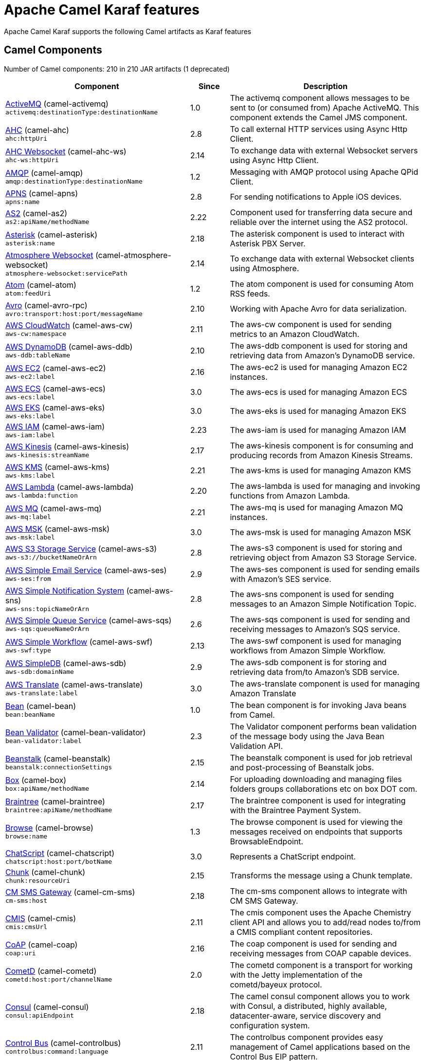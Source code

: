 = Apache Camel Karaf features

Apache Camel Karaf supports the following Camel artifacts as Karaf features

== Camel Components

// components: START
Number of Camel components: 210 in 210 JAR artifacts (1 deprecated)

[width="100%",cols="4,1,5",options="header"]
|===
| Component | Since | Description

| xref:components::activemq-component.adoc[ActiveMQ] (camel-activemq) +
`activemq:destinationType:destinationName` | 1.0 | The activemq component allows messages to be sent to (or consumed from) Apache ActiveMQ. This component extends the Camel JMS component.

| xref:components::ahc-component.adoc[AHC] (camel-ahc) +
`ahc:httpUri` | 2.8 | To call external HTTP services using Async Http Client.

| xref:components::ahc-ws-component.adoc[AHC Websocket] (camel-ahc-ws) +
`ahc-ws:httpUri` | 2.14 | To exchange data with external Websocket servers using Async Http Client.

| xref:components::amqp-component.adoc[AMQP] (camel-amqp) +
`amqp:destinationType:destinationName` | 1.2 | Messaging with AMQP protocol using Apache QPid Client.

| xref:components::apns-component.adoc[APNS] (camel-apns) +
`apns:name` | 2.8 | For sending notifications to Apple iOS devices.

| xref:components::as2-component.adoc[AS2] (camel-as2) +
`as2:apiName/methodName` | 2.22 | Component used for transferring data secure and reliable over the internet using the AS2 protocol.

| xref:components::asterisk-component.adoc[Asterisk] (camel-asterisk) +
`asterisk:name` | 2.18 | The asterisk component is used to interact with Asterisk PBX Server.

| xref:components::atmosphere-websocket-component.adoc[Atmosphere Websocket] (camel-atmosphere-websocket) +
`atmosphere-websocket:servicePath` | 2.14 | To exchange data with external Websocket clients using Atmosphere.

| xref:components::atom-component.adoc[Atom] (camel-atom) +
`atom:feedUri` | 1.2 | The atom component is used for consuming Atom RSS feeds.

| xref:components::avro-component.adoc[Avro] (camel-avro-rpc) +
`avro:transport:host:port/messageName` | 2.10 | Working with Apache Avro for data serialization.

| xref:components::aws-cw-component.adoc[AWS CloudWatch] (camel-aws-cw) +
`aws-cw:namespace` | 2.11 | The aws-cw component is used for sending metrics to an Amazon CloudWatch.

| xref:components::aws-ddb-component.adoc[AWS DynamoDB] (camel-aws-ddb) +
`aws-ddb:tableName` | 2.10 | The aws-ddb component is used for storing and retrieving data from Amazon's DynamoDB service.

| xref:components::aws-ec2-component.adoc[AWS EC2] (camel-aws-ec2) +
`aws-ec2:label` | 2.16 | The aws-ec2 is used for managing Amazon EC2 instances.

| xref:components::aws-ecs-component.adoc[AWS ECS] (camel-aws-ecs) +
`aws-ecs:label` | 3.0 | The aws-ecs is used for managing Amazon ECS

| xref:components::aws-eks-component.adoc[AWS EKS] (camel-aws-eks) +
`aws-eks:label` | 3.0 | The aws-eks is used for managing Amazon EKS

| xref:components::aws-iam-component.adoc[AWS IAM] (camel-aws-iam) +
`aws-iam:label` | 2.23 | The aws-iam is used for managing Amazon IAM

| xref:components::aws-kinesis-component.adoc[AWS Kinesis] (camel-aws-kinesis) +
`aws-kinesis:streamName` | 2.17 | The aws-kinesis component is for consuming and producing records from Amazon Kinesis Streams.

| xref:components::aws-kms-component.adoc[AWS KMS] (camel-aws-kms) +
`aws-kms:label` | 2.21 | The aws-kms is used for managing Amazon KMS

| xref:components::aws-lambda-component.adoc[AWS Lambda] (camel-aws-lambda) +
`aws-lambda:function` | 2.20 | The aws-lambda is used for managing and invoking functions from Amazon Lambda.

| xref:components::aws-mq-component.adoc[AWS MQ] (camel-aws-mq) +
`aws-mq:label` | 2.21 | The aws-mq is used for managing Amazon MQ instances.

| xref:components::aws-msk-component.adoc[AWS MSK] (camel-aws-msk) +
`aws-msk:label` | 3.0 | The aws-msk is used for managing Amazon MSK

| xref:components::aws-s3-component.adoc[AWS S3 Storage Service] (camel-aws-s3) +
`aws-s3://bucketNameOrArn` | 2.8 | The aws-s3 component is used for storing and retrieving object from Amazon S3 Storage Service.

| xref:components::aws-ses-component.adoc[AWS Simple Email Service] (camel-aws-ses) +
`aws-ses:from` | 2.9 | The aws-ses component is used for sending emails with Amazon's SES service.

| xref:components::aws-sns-component.adoc[AWS Simple Notification System] (camel-aws-sns) +
`aws-sns:topicNameOrArn` | 2.8 | The aws-sns component is used for sending messages to an Amazon Simple Notification Topic.

| xref:components::aws-sqs-component.adoc[AWS Simple Queue Service] (camel-aws-sqs) +
`aws-sqs:queueNameOrArn` | 2.6 | The aws-sqs component is used for sending and receiving messages to Amazon's SQS service.

| xref:components::aws-swf-component.adoc[AWS Simple Workflow] (camel-aws-swf) +
`aws-swf:type` | 2.13 | The aws-swf component is used for managing workflows from Amazon Simple Workflow.

| xref:components::aws-sdb-component.adoc[AWS SimpleDB] (camel-aws-sdb) +
`aws-sdb:domainName` | 2.9 | The aws-sdb component is for storing and retrieving data from/to Amazon's SDB service.

| xref:components::aws-translate-component.adoc[AWS Translate] (camel-aws-translate) +
`aws-translate:label` | 3.0 | The aws-translate component is used for managing Amazon Translate

| xref:components::bean-component.adoc[Bean] (camel-bean) +
`bean:beanName` | 1.0 | The bean component is for invoking Java beans from Camel.

| xref:components::bean-validator-component.adoc[Bean Validator] (camel-bean-validator) +
`bean-validator:label` | 2.3 | The Validator component performs bean validation of the message body using the Java Bean Validation API.

| xref:components::beanstalk-component.adoc[Beanstalk] (camel-beanstalk) +
`beanstalk:connectionSettings` | 2.15 | The beanstalk component is used for job retrieval and post-processing of Beanstalk jobs.

| xref:components::box-component.adoc[Box] (camel-box) +
`box:apiName/methodName` | 2.14 | For uploading downloading and managing files folders groups collaborations etc on box DOT com.

| xref:components::braintree-component.adoc[Braintree] (camel-braintree) +
`braintree:apiName/methodName` | 2.17 | The braintree component is used for integrating with the Braintree Payment System.

| xref:components::browse-component.adoc[Browse] (camel-browse) +
`browse:name` | 1.3 | The browse component is used for viewing the messages received on endpoints that supports BrowsableEndpoint.

| xref:components::chatscript-component.adoc[ChatScript] (camel-chatscript) +
`chatscript:host:port/botName` | 3.0 | Represents a ChatScript endpoint.

| xref:components::chunk-component.adoc[Chunk] (camel-chunk) +
`chunk:resourceUri` | 2.15 | Transforms the message using a Chunk template.

| xref:components::cm-sms-component.adoc[CM SMS Gateway] (camel-cm-sms) +
`cm-sms:host` | 2.18 | The cm-sms component allows to integrate with CM SMS Gateway.

| xref:components::cmis-component.adoc[CMIS] (camel-cmis) +
`cmis:cmsUrl` | 2.11 | The cmis component uses the Apache Chemistry client API and allows you to add/read nodes to/from a CMIS compliant content repositories.

| xref:components::coap-component.adoc[CoAP] (camel-coap) +
`coap:uri` | 2.16 | The coap component is used for sending and receiving messages from COAP capable devices.

| xref:components::cometd-component.adoc[CometD] (camel-cometd) +
`cometd:host:port/channelName` | 2.0 | The cometd component is a transport for working with the Jetty implementation of the cometd/bayeux protocol.

| xref:components::consul-component.adoc[Consul] (camel-consul) +
`consul:apiEndpoint` | 2.18 | The camel consul component allows you to work with Consul, a distributed, highly available, datacenter-aware, service discovery and configuration system.

| xref:components::controlbus-component.adoc[Control Bus] (camel-controlbus) +
`controlbus:command:language` | 2.11 | The controlbus component provides easy management of Camel applications based on the Control Bus EIP pattern.

| xref:components::corda-component.adoc[Corda] (camel-corda) +
`corda:node` | 2.23 | The corda component uses corda-rpc to interact with corda nodes.

| xref:components::couchbase-component.adoc[Couchbase] (camel-couchbase) +
`couchbase:protocol:hostname:port` | 2.19 | Represents a Couchbase endpoint that can query Views with a Poll strategy and/or produce various type of operations.

| xref:components::couchdb-component.adoc[CouchDB] (camel-couchdb) +
`couchdb:protocol:hostname:port/database` | 2.11 | The couchdb component is used for integrate with CouchDB databases.

| xref:components::cron-component.adoc[Cron] (camel-cron) +
`cron:name` | 3.1 | Camel Cron Component

| xref:components::crypto-component.adoc[Crypto (JCE)] (camel-crypto) +
`crypto:cryptoOperation:name` | 2.3 | The crypto component is used for signing and verifying exchanges using the Signature Service of the Java Cryptographic Extension (JCE).

| xref:components::crypto-cms-component.adoc[Crypto CMS] (camel-crypto-cms) +
`crypto-cms:cryptoOperation:name` | 2.20 | *deprecated* The crypto cms component is used for encrypting data in CMS Enveloped Data format, decrypting CMS Enveloped Data, signing data in CMS Signed Data format, and verifying CMS Signed Data.

| xref:components::cxf-component.adoc[CXF] (camel-cxf) +
`cxf:beanId:address` | 1.0 | The cxf component is used for SOAP WebServices using Apache CXF.

| xref:components::dataformat-component.adoc[Data Format] (camel-dataformat) +
`dataformat:name:operation` | 2.12 | The dataformat component is used for working with Data Formats as if it was a regular Component supporting Endpoints and URIs.

| xref:components::dataset-component.adoc[Dataset] (camel-dataset) +
`dataset:name` | 1.3 | The dataset component provides a mechanism to easily perform load & soak testing of your system.

| xref:components::digitalocean-component.adoc[DigitalOcean] (camel-digitalocean) +
`digitalocean:operation` | 2.19 | The DigitalOcean component allows you to manage Droplets and resources within the DigitalOcean cloud.

| xref:components::direct-component.adoc[Direct] (camel-direct) +
`direct:name` | 1.0 | The direct component provides direct, synchronous call to another endpoint from the same CamelContext.

| xref:components::disruptor-component.adoc[Disruptor] (camel-disruptor) +
`disruptor:name` | 2.12 | The disruptor component provides asynchronous SEDA behavior using LMAX Disruptor.

| xref:components::dns-component.adoc[DNS] (camel-dns) +
`dns:dnsType` | 2.7 | To lookup domain information and run DNS queries using DNSJava.

| xref:components::docker-component.adoc[Docker] (camel-docker) +
`docker:operation` | 2.15 | The docker component is used for managing Docker containers.

| xref:components::dozer-component.adoc[Dozer] (camel-dozer) +
`dozer:name` | 2.15 | The dozer component provides the ability to map between Java beans using the Dozer mapping library.

| xref:components::drill-component.adoc[Drill] (camel-drill) +
`drill:host` | 2.19 | The drill component gives you the ability to quering into apache drill cluster.

| xref:components::dropbox-component.adoc[Dropbox] (camel-dropbox) +
`dropbox:operation` | 2.14 | For uploading, downloading and managing files, folders, groups, collaborations, etc on dropbox DOT com.

| xref:components::ehcache-component.adoc[Ehcache] (camel-ehcache) +
`ehcache:cacheName` | 2.18 | The ehcache component enables you to perform caching operations using Ehcache as cache implementation.

| xref:components::elasticsearch-rest-component.adoc[Elastichsearch Rest] (camel-elasticsearch-rest) +
`elasticsearch-rest:clusterName` | 2.21 | The elasticsearch component is used for interfacing with ElasticSearch server using REST API.

| xref:components::elsql-component.adoc[ElSQL] (camel-elsql) +
`elsql:elsqlName:resourceUri` | 2.16 | The elsql component is an extension to the existing SQL Component that uses ElSql to define the SQL queries.

| xref:components::exec-component.adoc[Exec] (camel-exec) +
`exec:executable` | 2.3 | The exec component can be used to execute OS system commands.

| xref:components::facebook-component.adoc[Facebook] (camel-facebook) +
`facebook:methodName` | 2.14 | The Facebook component provides access to all of the Facebook APIs accessible using Facebook4J.

| xref:components::file-component.adoc[File] (camel-file) +
`file:directoryName` | 1.0 | The file component is used for reading or writing files.

| xref:components::file-watch-component.adoc[File Watch] (camel-file-watch) +
`file-watch:path` | 3.0 | The file-watch is used to monitor file events in directory using java.nio.file.WatchService

| xref:components::flatpack-component.adoc[Flatpack] (camel-flatpack) +
`flatpack:type:resourceUri` | 1.4 | The flatpack component supports fixed width and delimited file parsing via the FlatPack library.

| xref:components::fop-component.adoc[FOP] (camel-fop) +
`fop:outputType` | 2.10 | The fop component allows you to render a message into different output formats using Apache FOP.

| xref:components::freemarker-component.adoc[Freemarker] (camel-freemarker) +
`freemarker:resourceUri` | 2.10 | Transforms the message using a FreeMarker template.

| xref:components::ftp-component.adoc[FTP] (camel-ftp) +
`ftp:host:port/directoryName` | 1.1 | The \ftp component is used for uploading or downloading files from FTP servers.

| xref:components::ganglia-component.adoc[Ganglia] (camel-ganglia) +
`ganglia:host:port` | 2.15 | The ganglia component is used for sending metrics to the Ganglia monitoring system.

| xref:components::geocoder-component.adoc[Geocoder] (camel-geocoder) +
`geocoder:address:latlng` | 2.12 | The geocoder component is used for looking up geocodes (latitude and longitude) for a given address, or reverse lookup.

| xref:components::git-component.adoc[Git] (camel-git) +
`git:localPath` | 2.16 | The git component is used for working with git repositories.

| xref:components::github-component.adoc[GitHub] (camel-github) +
`github:type/branchName` | 2.15 | The github component is used for integrating Camel with github.

| xref:components::google-bigquery-component.adoc[Google BigQuery] (camel-google-bigquery) +
`google-bigquery:projectId:datasetId:tableId` | 2.20 | Google BigQuery data warehouse for analytics.

| xref:components::google-calendar-component.adoc[Google Calendar] (camel-google-calendar) +
`google-calendar:apiName/methodName` | 2.15 | The google-calendar component provides access to Google Calendar.

| xref:components::google-drive-component.adoc[Google Drive] (camel-google-drive) +
`google-drive:apiName/methodName` | 2.14 | The google-drive component provides access to Google Drive file storage service.

| xref:components::google-mail-component.adoc[Google Mail] (camel-google-mail) +
`google-mail:apiName/methodName` | 2.15 | The google-mail component provides access to Google Mail.

| xref:components::google-sheets-component.adoc[Google Sheets] (camel-google-sheets) +
`google-sheets:apiName/methodName` | 2.23 | The google-sheets component provides access to Google Sheets.

| xref:components::grape-component.adoc[Grape] (camel-grape) +
`grape:defaultCoordinates` | 2.16 | The grape component allows you to fetch, load and manage additional jars when CamelContext is running.

| xref:components::graphql-component.adoc[GraphQL] (camel-graphql) +
`graphql:httpUri` | 3.0 | A Camel GraphQL Component

| xref:components::grpc-component.adoc[gRPC] (camel-grpc) +
`grpc:host:port/service` | 2.19 | The gRPC component allows to call and expose remote procedures via HTTP/2 with protobuf dataformat

| xref:components::guava-eventbus-component.adoc[Guava EventBus] (camel-guava-eventbus) +
`guava-eventbus:eventBusRef` | 2.10 | The guava-eventbus component provides integration bridge between Camel and Google Guava EventBus.

| xref:components::hdfs-component.adoc[HDFS] (camel-hdfs) +
`hdfs:hostName:port/path` | 2.14 | For reading/writing from/to an HDFS filesystem using Hadoop 2.x.

| xref:components::hipchat-component.adoc[Hipchat] (camel-hipchat) +
`hipchat:protocol:host:port` | 2.15 | The hipchat component supports producing and consuming messages from/to Hipchat service.

| xref:components::http-component.adoc[HTTP] (camel-http) +
`http:httpUri` | 2.3 | For calling out to external HTTP servers using Apache HTTP Client 4.x.

| xref:components::infinispan-component.adoc[Infinispan] (camel-infinispan) +
`infinispan:cacheName` | 2.13 | For reading/writing from/to Infinispan distributed key/value store and data grid.

| xref:components::influxdb-component.adoc[InfluxDB] (camel-influxdb) +
`influxdb:connectionBean` | 2.18 | The influxdb component allows you to interact with InfluxDB, a time series database.

| xref:components::iota-component.adoc[IOTA] (camel-iota) +
`iota:name` | 2.23 | Component for integrate IOTA DLT

| xref:components::irc-component.adoc[IRC] (camel-irc) +
`irc:hostname:port` | 1.1 | The irc component implements an IRC (Internet Relay Chat) transport.

| xref:components::ironmq-component.adoc[IronMQ] (camel-ironmq) +
`ironmq:queueName` | 2.17 | The ironmq provides integration with IronMQ an elastic and durable hosted message queue as a service.

| xref:components::websocket-jsr356-component.adoc[Javax Websocket] (camel-websocket-jsr356) +
`websocket-jsr356:uri` | 2.23 | Camel WebSocket using JSR356 (javax)

| xref:components::jbpm-component.adoc[JBPM] (camel-jbpm) +
`jbpm:connectionURL` | 2.6 | The jbpm component provides integration with jBPM (Business Process Management).

| xref:components::jcache-component.adoc[JCache] (camel-jcache) +
`jcache:cacheName` | 2.17 | The jcache component enables you to perform caching operations using JSR107/JCache as cache implementation.

| xref:components::jclouds-component.adoc[JClouds] (camel-jclouds) +
`jclouds:command:providerId` | 2.9 | For interacting with cloud compute & blobstore service via jclouds.

| xref:components::jcr-component.adoc[JCR] (camel-jcr) +
`jcr:host/base` | 1.3 | The jcr component allows you to add/read nodes to/from a JCR compliant content repository.

| xref:components::jdbc-component.adoc[JDBC] (camel-jdbc) +
`jdbc:dataSourceName` | 1.2 | The jdbc component enables you to access databases through JDBC, where SQL queries are sent in the message body.

| xref:components::jetty-component.adoc[Jetty] (camel-jetty) +
`jetty:httpUri` | 1.2 | To use Jetty as a HTTP server as consumer for Camel routes.

| xref:components::websocket-component.adoc[Jetty Websocket] (camel-websocket) +
`websocket:host:port/resourceUri` | 2.10 | The websocket component provides websocket endpoints with Jetty for communicating with clients using websocket.

| xref:components::jgroups-component.adoc[JGroups] (camel-jgroups) +
`jgroups:clusterName` | 2.13 | The jgroups component provides exchange of messages between Camel and JGroups clusters.

| xref:components::jgroups-raft-component.adoc[JGroups raft] (camel-jgroups-raft) +
`jgroups-raft:clusterName` | 2.24 | The jgroups component provides exchange of messages between Camel and JGroups clusters.

| xref:components::jing-component.adoc[Jing] (camel-jing) +
`jing:resourceUri` | 1.1 | Validates the payload of a message using RelaxNG Syntax using Jing library.

| xref:components::jms-component.adoc[JMS] (camel-jms) +
`jms:destinationType:destinationName` | 1.0 | The jms component allows messages to be sent to (or consumed from) a JMS Queue or Topic.

| xref:components::jmx-component.adoc[JMX] (camel-jmx) +
`jmx:serverURL` | 2.6 | The jmx component allows to receive JMX notifications.

| xref:components::jolt-component.adoc[JOLT] (camel-jolt) +
`jolt:resourceUri` | 2.16 | The jolt component allows you to process a JSON messages using an JOLT specification (such as JSON-JSON transformation).

| xref:components::jooq-component.adoc[JOOQ] (camel-jooq) +
`jooq:entityType` | 3.0 | The jooq component enables you to store and retrieve entities from databases using JOOQ

| xref:components::jpa-component.adoc[JPA] (camel-jpa) +
`jpa:entityType` | 1.0 | The jpa component enables you to store and retrieve Java objects from databases using JPA.

| xref:components::jslt-component.adoc[JSLT] (camel-jslt) +
`jslt:resourceUri` | 3.1 | The jslt component allows you to process a JSON messages using an JSLT transformations.

| xref:components::json-validator-component.adoc[JSON Schema Validator] (camel-json-validator) +
`json-validator:resourceUri` | 2.20 | Validates the payload of a message using NetworkNT JSON Schema library.

| xref:components::jt400-component.adoc[JT400] (camel-jt400) +
`jt400:userID:password/systemName/objectPath.type` | 1.5 | The jt400 component allows you to exchanges messages with an AS/400 system using data queues or program call.

| xref:components::kafka-component.adoc[Kafka] (camel-kafka) +
`kafka:topic` | 2.13 | The kafka component allows messages to be sent to (or consumed from) Apache Kafka brokers.

| xref:components::kudu-component.adoc[Kudu] (camel-kudu) +
`kudu:host:port/tableName` | 3.0 | Represents a Kudu endpoint. A kudu endpoint allows you to interact with Apache Kudu, a free and open source column-oriented data store of the Apache Hadoop ecosystem.

| xref:components::language-component.adoc[Language] (camel-language) +
`language:languageName:resourceUri` | 2.5 | The language component allows you to send a message to an endpoint which executes a script by any of the supported Languages in Camel.

| xref:components::ldap-component.adoc[LDAP] (camel-ldap) +
`ldap:dirContextName` | 1.5 | The ldap component allows you to perform searches in LDAP servers using filters as the message payload.

| xref:components::ldif-component.adoc[LDIF] (camel-ldif) +
`ldif:ldapConnectionName` | 2.20 | The ldif component allows you to do updates on an LDAP server from a LDIF body content.

| xref:components::log-component.adoc[Log] (camel-log) +
`log:loggerName` | 1.1 | The log component logs message exchanges to the underlying logging mechanism.

| xref:components::lucene-component.adoc[Lucene] (camel-lucene) +
`lucene:host:operation` | 2.2 | To insert or query from Apache Lucene databases.

| xref:components::lumberjack-component.adoc[Lumberjack] (camel-lumberjack) +
`lumberjack:host:port` | 2.18 | The lumberjack retrieves logs sent over the network using the Lumberjack protocol.

| xref:components::master-component.adoc[Master] (camel-master) +
`master:namespace:delegateUri` | 2.20 | Represents an endpoint which only becomes active when the CamelClusterView has the leadership.

| xref:components::metrics-component.adoc[Metrics] (camel-metrics) +
`metrics:metricsType:metricsName` | 2.14 | To collect various metrics directly from Camel routes using the DropWizard metrics library.

| xref:components::micrometer-component.adoc[Micrometer] (camel-micrometer) +
`micrometer:metricsType:metricsName` | 2.22 | To collect various metrics directly from Camel routes using the Micrometer library.

| xref:components::mina-component.adoc[Mina] (camel-mina) +
`mina:protocol:host:port` | 2.10 | Socket level networking using TCP or UDP with the Apache Mina 2.x library.

| xref:components::mllp-component.adoc[MLLP] (camel-mllp) +
`mllp:hostname:port` | 2.17 | Provides functionality required by Healthcare providers to communicate with other systems using the MLLP protocol.

| xref:components::mock-component.adoc[Mock] (camel-mock) +
`mock:name` | 1.0 | The mock component is used for testing routes and mediation rules using mocks.

| xref:components::mongodb-component.adoc[MongoDB] (camel-mongodb) +
`mongodb:connectionBean` | 2.19 | Component for working with documents stored in MongoDB database.

| xref:components::mongodb-gridfs-component.adoc[MongoDB GridFS] (camel-mongodb-gridfs) +
`mongodb-gridfs:connectionBean` | 2.18 | Component for working with MongoDB GridFS.

| xref:components::msv-component.adoc[MSV] (camel-msv) +
`msv:resourceUri` | 1.1 | Validates the payload of a message using the MSV Library.

| xref:components::mustache-component.adoc[Mustache] (camel-mustache) +
`mustache:resourceUri` | 2.12 | Transforms the message using a Mustache template.

| xref:components::mvel-component.adoc[MVEL] (camel-mvel) +
`mvel:resourceUri` | 2.12 | Transforms the message using a MVEL template.

| xref:components::mybatis-component.adoc[MyBatis] (camel-mybatis) +
`mybatis:statement` | 2.7 | Performs a query, poll, insert, update or delete in a relational database using MyBatis.

| xref:components::nagios-component.adoc[Nagios] (camel-nagios) +
`nagios:host:port` | 2.3 | To send passive checks to Nagios using JSendNSCA.

| xref:components::nats-component.adoc[Nats] (camel-nats) +
`nats:topic` | 2.17 | The nats component allows you produce and consume messages from NATS.

| xref:components::netty-component.adoc[Netty] (camel-netty) +
`netty:protocol:host:port` | 2.14 | Socket level networking using TCP or UDP with the Netty 4.x library.

| xref:components::netty-http-component.adoc[Netty HTTP] (camel-netty-http) +
`netty-http:protocol:host:port/path` | 2.14 | Netty HTTP server and client using the Netty 4.x library.

| xref:components::nitrite-component.adoc[Nitrite] (camel-nitrite) +
`nitrite:database` | 3.0 | Used for integrating Camel with Nitrite databases.

| xref:components::nsq-component.adoc[NSQ] (camel-nsq) +
`nsq:topic` | 2.23 | Represents a nsq endpoint.

| xref:components::olingo2-component.adoc[Olingo2] (camel-olingo2) +
`olingo2:apiName/methodName` | 2.14 | Communicates with OData 2.0 services using Apache Olingo.

| xref:components::olingo4-component.adoc[Olingo4] (camel-olingo4) +
`olingo4:apiName/methodName` | 2.19 | Communicates with OData 4.0 services using Apache Olingo OData API.

| xref:components::optaplanner-component.adoc[OptaPlanner] (camel-optaplanner) +
`optaplanner:configFile` | 2.13 | Solves the planning problem contained in a message with OptaPlanner.

| xref:camel-karaf::eventadmin-component.adoc[OSGi EventAdmin] (camel-eventadmin) +
`eventadmin:topic` | 2.6 | The eventadmin component can be used in an OSGi environment to receive OSGi EventAdmin events and process them.

| xref:camel-karaf::paxlogging-component.adoc[OSGi PAX Logging] (camel-paxlogging) +
`paxlogging:appender` | 2.6 | The paxlogging component can be used in an OSGi environment to receive PaxLogging events and process them.

| xref:components::paho-component.adoc[Paho] (camel-paho) +
`paho:topic` | 2.16 | Component for communicating with MQTT message brokers using Eclipse Paho MQTT Client.

| xref:components::pdf-component.adoc[PDF] (camel-pdf) +
`pdf:operation` | 2.16 | The pdf components provides the ability to create, modify or extract content from PDF documents.

| xref:components::pgevent-component.adoc[PostgresSQL Event] (camel-pgevent) +
`pgevent:host:port/database/channel` | 2.15 | The pgevent component allows for producing/consuming PostgreSQL events related to the listen/notify commands.

| xref:components::pg-replication-slot-component.adoc[PostgresSQL Replication Slot] (camel-pg-replication-slot) +
`pg-replication-slot:host:port/database/slot:outputPlugin` | 3.0 | Consumer endpoint to receive from PostgreSQL Replication Slot.

| xref:components::pubnub-component.adoc[PubNub] (camel-pubnub) +
`pubnub:channel` | 2.19 | To send and receive messages to PubNub data stream network for connected devices.

| xref:components::pulsar-component.adoc[Pulsar] (camel-pulsar) +
`pulsar:persistence://tenant/namespace/topic` | 2.24 | Camel Apache Pulsar Component

| xref:components::quartz-component.adoc[Quartz] (camel-quartz) +
`quartz:groupName/triggerName` | 2.12 | Provides a scheduled delivery of messages using the Quartz 2.x scheduler.

| xref:components::quickfix-component.adoc[QuickFix] (camel-quickfix) +
`quickfix:configurationName` | 2.1 | The quickfix component allows to send Financial Interchange (FIX) messages to the QuickFix engine.

| xref:components::rabbitmq-component.adoc[RabbitMQ] (camel-rabbitmq) +
`rabbitmq:exchangeName` | 2.12 | The rabbitmq component allows you produce and consume messages from RabbitMQ instances.

| xref:components::reactive-streams-component.adoc[Reactive Streams] (camel-reactive-streams) +
`reactive-streams:stream` | 2.19 | Reactive Camel using reactive streams

| xref:components::ref-component.adoc[Ref] (camel-ref) +
`ref:name` | 1.2 | The ref component is used for lookup of existing endpoints bound in the Registry.

| xref:components::rest-component.adoc[REST] (camel-rest) +
`rest:method:path:uriTemplate` | 2.14 | The rest component is used for either hosting REST services (consumer) or calling external REST services (producer).

| xref:components::rest-openapi-component.adoc[REST OpenApi] (camel-rest-openapi) +
`rest-openapi:specificationUri#operationId` | 3.1 | An awesome REST endpoint backed by OpenApi specifications.

| xref:components::rest-swagger-component.adoc[REST Swagger] (camel-rest-swagger) +
`rest-swagger:specificationUri#operationId` | 2.19 | An awesome REST endpoint backed by Swagger specifications.

| xref:components::robotframework-component.adoc[Robot Framework] (camel-robotframework) +
`robotframework:resourceUri` | 3.0 | Represents a RobotFramework endpoint.

| xref:components::rss-component.adoc[RSS] (camel-rss) +
`rss:feedUri` | 2.0 | The rss component is used for consuming RSS feeds.

| xref:components::saga-component.adoc[Saga] (camel-saga) +
`saga:action` | 2.21 | The saga component provides access to advanced options for managing the flow in the Saga EIP.

| xref:components::salesforce-component.adoc[Salesforce] (camel-salesforce) +
`salesforce:operationName:topicName` | 2.12 | The salesforce component is used for integrating Camel with the massive Salesforce API.

| xref:components::sap-netweaver-component.adoc[SAP NetWeaver] (camel-sap-netweaver) +
`sap-netweaver:url` | 2.12 | The sap-netweaver component integrates with the SAP NetWeaver Gateway using HTTP transports.

| xref:components::scheduler-component.adoc[Scheduler] (camel-scheduler) +
`scheduler:name` | 2.15 | The scheduler component is used for generating message exchanges when a scheduler fires.

| xref:components::schematron-component.adoc[Schematron] (camel-schematron) +
`schematron:path` | 2.15 | Validates the payload of a message using the Schematron Library.

| xref:components::seda-component.adoc[SEDA] (camel-seda) +
`seda:name` | 1.1 | The seda component provides asynchronous call to another endpoint from any CamelContext in the same JVM.

| xref:components::service-component.adoc[Service] (camel-service) +
`service:delegateUri` | 2.22 | Represents an endpoint which is registered to a Service Registry such as Consul, Etcd.

| xref:components::servicenow-component.adoc[ServiceNow] (camel-servicenow) +
`servicenow:instanceName` | 2.18 | The servicenow component is used to integrate Camel with ServiceNow cloud services.

| xref:components::servlet-component.adoc[Servlet] (camel-servlet) +
`servlet:contextPath` | 2.0 | To use a HTTP Servlet as entry for Camel routes when running in a servlet container.

| xref:components::sjms-component.adoc[Simple JMS] (camel-sjms) +
`sjms:destinationType:destinationName` | 2.11 | The sjms component (simple jms) allows messages to be sent to (or consumed from) a JMS Queue or Topic (uses JMS 1.x API).

| xref:components::sjms2-component.adoc[Simple JMS2] (camel-sjms2) +
`sjms2:destinationType:destinationName` | 2.19 | The sjms2 component (simple jms) allows messages to be sent to (or consumed from) a JMS Queue or Topic (uses JMS 2.x API).

| xref:components::sip-component.adoc[SIP] (camel-sip) +
`sip:uri` | 2.5 | To send and receive messages using the SIP protocol (used in telco and mobile).

| xref:components::slack-component.adoc[Slack] (camel-slack) +
`slack:channel` | 2.16 | The slack component allows you to send messages to Slack.

| xref:components::smpp-component.adoc[SMPP] (camel-smpp) +
`smpp:host:port` | 2.2 | To send and receive SMS using a SMSC (Short Message Service Center).

| xref:components::snmp-component.adoc[SNMP] (camel-snmp) +
`snmp:host:port` | 2.1 | The snmp component gives you the ability to poll SNMP capable devices or receiving traps.

| xref:components::solr-component.adoc[Solr] (camel-solr) +
`solr:url` | 2.9 | The solr component allows you to interface with an Apache Lucene Solr server.

| xref:components::soroush-component.adoc[Soroush] (camel-soroush) +
`soroush:action` | 3.0 | To integrate with the Soroush chat bot.

| xref:components::splunk-component.adoc[Splunk] (camel-splunk) +
`splunk:name` | 2.13 | The splunk component allows to publish or search for events in Splunk.

| xref:components::spring-batch-component.adoc[Spring Batch] (camel-spring-batch) +
`spring-batch:jobName` | 2.10 | The spring-batch component allows to send messages to Spring Batch for further processing.

| xref:components::spring-ldap-component.adoc[Spring LDAP] (camel-spring-ldap) +
`spring-ldap:templateName` | 2.11 | The spring-ldap component allows you to perform searches in LDAP servers using filters as the message payload.

| xref:components::spring-redis-component.adoc[Spring Redis] (camel-spring-redis) +
`spring-redis:host:port` | 2.11 | The spring-redis component allows sending and receiving messages from Redis.

| xref:components::spring-ws-component.adoc[Spring WebService] (camel-spring-ws) +
`spring-ws:type:lookupKey:webServiceEndpointUri` | 2.6 | The spring-ws component is used for SOAP WebServices using Spring WebServices.

| xref:components::sql-component.adoc[SQL] (camel-sql) +
`sql:query` | 1.4 | The sql component allows you to work with databases using JDBC SQL queries.

| xref:components::ssh-component.adoc[SSH] (camel-ssh) +
`ssh:host:port` | 2.10 | The ssh component enables access to SSH servers such that you can send an SSH command, and process the response.

| xref:components::stax-component.adoc[StAX] (camel-stax) +
`stax:contentHandlerClass` | 2.9 | The stax component allows messages to be process through a SAX ContentHandler.

| xref:components::stomp-component.adoc[Stomp] (camel-stomp) +
`stomp:destination` | 2.12 | The stomp component is used for communicating with Stomp compliant message brokers.

| xref:components::stream-component.adoc[Stream] (camel-stream) +
`stream:kind` | 1.3 | The stream: component provides access to the system-in, system-out and system-err streams as well as allowing streaming of file.

| xref:components::string-template-component.adoc[String Template] (camel-stringtemplate) +
`string-template:resourceUri` | 1.2 | Transforms the message using a String template.

| xref:components::stub-component.adoc[Stub] (camel-stub) +
`stub:name` | 2.10 | The stub component provides a simple way to stub out any physical endpoints while in development or testing.

| xref:components::telegram-component.adoc[Telegram] (camel-telegram) +
`telegram:type` | 2.18 | The telegram component provides access to the Telegram Bot API.

| xref:components::thrift-component.adoc[Thrift] (camel-thrift) +
`thrift:host:port/service` | 2.20 | The Thrift component allows to call and expose remote procedures (RPC) with Apache Thrift data format and serialization mechanism

| xref:components::tika-component.adoc[Tika] (camel-tika) +
`tika:operation` | 2.19 | This component integrates with Apache Tika to extract content and metadata from thousands of file types.

| xref:components::timer-component.adoc[Timer] (camel-timer) +
`timer:timerName` | 1.0 | The timer component is used for generating message exchanges when a timer fires.

| xref:components::twilio-component.adoc[Twilio] (camel-twilio) +
`twilio:apiName/methodName` | 2.20 | The Twilio component allows you to interact with the Twilio REST APIs using Twilio Java SDK.

| xref:components::undertow-component.adoc[Undertow] (camel-undertow) +
`undertow:httpURI` | 2.16 | The undertow component provides HTTP and WebSocket based endpoints for consuming and producing HTTP/WebSocket requests.

| xref:components::validator-component.adoc[Validator] (camel-validator) +
`validator:resourceUri` | 1.1 | Validates the payload of a message using XML Schema and JAXP Validation.

| xref:components::velocity-component.adoc[Velocity] (camel-velocity) +
`velocity:resourceUri` | 1.2 | Transforms the message using a Velocity template.

| xref:components::vertx-component.adoc[Vert.x] (camel-vertx) +
`vertx:address` | 2.12 | The vertx component is used for sending and receive messages from a vertx event bus.

| xref:components::vm-component.adoc[VM] (camel-vm) +
`vm:name` | 1.1 | The vm component provides asynchronous call to another endpoint from the same CamelContext.

| xref:components::weather-component.adoc[Weather] (camel-weather) +
`weather:name` | 2.12 | Polls the weather information from Open Weather Map.

| xref:components::web3j-component.adoc[Web3j Ethereum Blockchain] (camel-web3j) +
`web3j:nodeAddress` | 2.22 | The web3j component uses the Web3j client API and allows you to add/read nodes to/from a web3j compliant content repositories.

| xref:components::webhook-component.adoc[Webhook] (camel-webhook) +
`webhook:endpointUri` | 3.0 | The webhook component allows other Camel components that can receive push notifications to expose webhook endpoints and automatically register them with their own webhook provider.

| xref:components::wordpress-component.adoc[Wordpress] (camel-wordpress) +
`wordpress:operation` | 2.21 | Integrates Camel with Wordpress.

| xref:components::workday-component.adoc[Workday] (camel-workday) +
`workday:entity:path` | 3.1 | Represents a Workday endpoint.

| xref:components::xchange-component.adoc[XChange] (camel-xchange) +
`xchange:name` | 2.21 | The camel-xchange component provide access to many bitcoin and altcoin exchanges for trading and accessing market data.

| xref:components::xj-component.adoc[XJ] (camel-xj) +
`xj:resourceUri` | 3.0 | Transforms json/xml message back and forth using a XSLT.

| xref:components::xmpp-component.adoc[XMPP] (camel-xmpp) +
`xmpp:host:port/participant` | 1.0 | To send and receive messages from a XMPP (chat) server.

| xref:components::xslt-component.adoc[XSLT] (camel-xslt) +
`xslt:resourceUri` | 1.3 | Transforms the message using a XSLT template.

| xref:components::xslt-saxon-component.adoc[XSLT Saxon] (camel-xslt-saxon) +
`xslt-saxon:resourceUri` | 3.0 | Transforms the message using a XSLT template using Saxon.

| xref:components::yammer-component.adoc[Yammer] (camel-yammer) +
`yammer:function` | 2.12 | The yammer component allows you to interact with the Yammer enterprise social network.

| xref:components::zendesk-component.adoc[Zendesk] (camel-zendesk) +
`zendesk:methodName` | 2.19 | Allows producing messages to manage Zendesk ticket, user, organization, etc.

| xref:components::zookeeper-component.adoc[ZooKeeper] (camel-zookeeper) +
`zookeeper:serverUrls/path` | 2.9 | The zookeeper component allows interaction with a ZooKeeper cluster.

| xref:components::zookeeper-master-component.adoc[ZooKeeper Master] (camel-zookeeper-master) +
`zookeeper-master:groupName:consumerEndpointUri` | 2.19 | Represents an endpoint which only becomes active when it obtains the master lock

|===
// components: END

== Camel Data Formats

// dataformats: START
Number of Camel data formats: 45 in 37 JAR artifacts (0 deprecated)

[width="100%",cols="4,1,5",options="header"]
|===
| Data Format | Since | Description

| xref:components:dataformats:any23-dataformat.adoc[Any23] +
(camel-any23) | 3.0 | Any23 data format is used for parsing data to RDF.

| xref:components:dataformats:asn1-dataformat.adoc[ASN.1 File] +
(camel-asn1) | 2.20 | The ASN.1 data format is used for file transfer with telecommunications protocols.

| xref:components:dataformats:avro-dataformat.adoc[Avro] +
(camel-avro) | 2.14 | The Avro data format is used for serialization and deserialization of messages using Apache Avro binary dataformat.

| xref:components:dataformats:barcode-dataformat.adoc[Barcode] +
(camel-barcode) | 2.14 | The Barcode data format is used for creating barccode images (such as QR-Code)

| xref:components:dataformats:base64-dataformat.adoc[Base64] +
(camel-base64) | 2.11 | The Base64 data format is used for base64 encoding and decoding.

| xref:components:dataformats:beanio-dataformat.adoc[BeanIO] +
(camel-beanio) | 2.10 | The BeanIO data format is used for working with flat payloads (such as CSV, delimited, or fixed length formats).

| xref:components:dataformats:bindy-dataformat.adoc[Bindy CSV] +
(camel-bindy) | 2.0 | The Bindy data format is used for working with flat payloads (such as CSV, delimited, fixed length formats, or FIX messages).

| xref:components:dataformats:bindy-dataformat.adoc[Bindy Fixed Length] +
(camel-bindy) | 2.0 | The Bindy data format is used for working with flat payloads (such as CSV, delimited, fixed length formats, or FIX messages).

| xref:components:dataformats:bindy-dataformat.adoc[Bindy Key Value Pair] +
(camel-bindy) | 2.0 | The Bindy data format is used for working with flat payloads (such as CSV, delimited, fixed length formats, or FIX messages).

| xref:components:dataformats:cbor-dataformat.adoc[CBOR] +
(camel-cbor) | 3.0 | CBOR data format is used for unmarshal a CBOR payload to POJO or to marshal POJO back to CBOR payload.

| xref:components:dataformats:crypto-dataformat.adoc[Crypto (Java Cryptographic Extension)] +
(camel-crypto) | 2.3 | Crypto data format is used for encrypting and decrypting of messages using Java Cryptographic Extension.

| xref:components:dataformats:csv-dataformat.adoc[CSV] +
(camel-csv) | 1.3 | The CSV data format is used for handling CSV payloads.

| xref:components:dataformats:fhirJson-dataformat.adoc[FHIR JSon] +
(camel-fhir) | 2.21 | The FHIR JSon data format is used to marshall/unmarshall to/from FHIR objects to/from JSON.

| xref:components:dataformats:fhirXml-dataformat.adoc[FHIR XML] +
(camel-fhir) | 2.21 | The FHIR XML data format is used to marshall/unmarshall from/to FHIR objects to/from XML.

| xref:components:dataformats:flatpack-dataformat.adoc[Flatpack] +
(camel-flatpack) | 2.1 | The Flatpack data format is used for working with flat payloads (such as CSV, delimited, or fixed length formats).

| xref:components:dataformats:grok-dataformat.adoc[Grok] +
(camel-grok) | 3.0 | The Grok data format is used for unmarshalling unstructured data to objects using Logstash based Grok patterns.

| xref:components:dataformats:gzipdeflater-dataformat.adoc[GZip Deflater] +
(camel-zip-deflater) | 2.0 | The GZip data format is a message compression and de-compression format (which works with the popular gzip/gunzip tools).

| xref:components:dataformats:hl7-dataformat.adoc[HL7] +
(camel-hl7) | 2.0 | The HL7 data format can be used to marshal or unmarshal HL7 (Health Care) model objects.

| xref:components:dataformats:ical-dataformat.adoc[iCal] +
(camel-ical) | 2.12 | The iCal dataformat is used for working with iCalendar messages.

| xref:components:dataformats:jacksonxml-dataformat.adoc[JacksonXML] +
(camel-jacksonxml) | 2.16 | JacksonXML data format is used for unmarshal a XML payload to POJO or to marshal POJO back to XML payload.

| xref:components:dataformats:jaxb-dataformat.adoc[JAXB] +
(camel-jaxb) | 1.0 | JAXB data format uses the JAXB2 XML marshalling standard to unmarshal an XML payload into Java objects or to marshal Java objects into an XML payload.

| xref:components:dataformats:json-fastjson-dataformat.adoc[JSon Fastjson] +
(camel-fastjson) | 2.20 | JSon data format is used for unmarshal a JSon payload to POJO or to marshal POJO back to JSon payload.

| xref:components:dataformats:json-gson-dataformat.adoc[JSon GSon] +
(camel-gson) | 2.10 | JSon data format is used for unmarshal a JSon payload to POJO or to marshal POJO back to JSon payload.

| xref:components:dataformats:json-jackson-dataformat.adoc[JSon Jackson] +
(camel-jackson) | 2.0 | JSon data format is used for unmarshal a JSon payload to POJO or to marshal POJO back to JSon payload.

| xref:components:dataformats:json-johnzon-dataformat.adoc[JSon Johnzon] +
(camel-johnzon) | 2.18 | JSon data format is used for unmarshal a JSon payload to POJO or to marshal POJO back to JSon payload.

| xref:components:dataformats:json-xstream-dataformat.adoc[JSon XStream] +
(camel-xstream) | 2.0 | JSon data format is used for unmarshal a JSon payload to POJO or to marshal POJO back to JSon payload.

| xref:components:dataformats:jsonApi-dataformat.adoc[JSonApi] +
(camel-jsonapi) | 3.0 | JSonApi data format is used for marshal and unmarshal Json API object.

| xref:components:dataformats:lzf-dataformat.adoc[LZF Deflate Compression] +
(camel-lzf) | 2.17 | The LZF data format is a message compression and de-compression format (uses the LZF deflate algorithm).

| xref:components:dataformats:mime-multipart-dataformat.adoc[MIME Multipart] +
(camel-mail) | 2.17 | The MIME Multipart data format is used for marshalling Camel messages with attachments into MIME-Multipart message, and vise-versa.

| xref:components:dataformats:pgp-dataformat.adoc[PGP] +
(camel-crypto) | 2.9 | PGP data format is used for encrypting and decrypting of messages using Java Cryptographic Extension and PGP.

| xref:components:dataformats:protobuf-dataformat.adoc[Protobuf] +
(camel-protobuf) | 2.2 | The Protobuf data format is used for serializing between Java objects and the Google Protobuf protocol.

| xref:components:dataformats:rss-dataformat.adoc[RSS] +
(camel-rss) | 2.1 | RSS data format is used for working with RSS sync feed Java Objects and transforming to XML and vice-versa.

| xref:components:dataformats:soapjaxb-dataformat.adoc[SOAP] +
(camel-soap) | 2.3 | SOAP is a data format which uses JAXB2 and JAX-WS annotations to marshal and unmarshal SOAP payloads.

| xref:components:dataformats:syslog-dataformat.adoc[Syslog] +
(camel-syslog) | 2.6 | The Syslog dataformat is used for working with RFC3164 and RFC5424 messages (logging and monitoring).

| xref:components:dataformats:tarfile-dataformat.adoc[Tar File] +
(camel-tarfile) | 2.16 | The Tar File data format is a message compression and de-compression format of tar files.

| xref:components:dataformats:thrift-dataformat.adoc[Thrift] +
(camel-thrift) | 2.20 | The Thrift data format is used for serialization and deserialization of messages using Apache Thrift binary dataformat.

| xref:components:dataformats:tidyMarkup-dataformat.adoc[TidyMarkup] +
(camel-tagsoup) | 2.0 | TidyMarkup data format is used for parsing HTML and return it as pretty well-formed HTML.

| xref:components:dataformats:univocity-csv-dataformat.adoc[uniVocity CSV] +
(camel-univocity-parsers) | 2.15 | The uniVocity CSV data format is used for working with CSV (Comma Separated Values) flat payloads.

| xref:components:dataformats:univocity-fixed-dataformat.adoc[uniVocity Fixed Length] +
(camel-univocity-parsers) | 2.15 | The uniVocity Fixed Length data format is used for working with fixed length flat payloads.

| xref:components:dataformats:univocity-tsv-dataformat.adoc[uniVocity TSV] +
(camel-univocity-parsers) | 2.15 | The uniVocity TSV data format is used for working with TSV (Tabular Separated Values) flat payloads.

| xref:components:dataformats:secureXML-dataformat.adoc[XML Security] +
(camel-xmlsecurity) | 2.0 | The XML Security data format facilitates encryption and decryption of XML payloads.

| xref:components:dataformats:xstream-dataformat.adoc[XStream] +
(camel-xstream) | 1.3 | XStream data format is used for unmarshal a XML payload to POJO or to marshal POJO back to XML payload.

| xref:components:dataformats:yaml-snakeyaml-dataformat.adoc[YAML SnakeYAML] +
(camel-snakeyaml) | 2.17 | YAML is a data format to marshal and unmarshal Java objects to and from YAML.

| xref:components:dataformats:zipdeflater-dataformat.adoc[Zip Deflate Compression] +
(camel-zip-deflater) | 2.12 | Zip Deflate Compression data format is a message compression and de-compression format (not zip files).

| xref:components:dataformats:zipfile-dataformat.adoc[Zip File] +
(camel-zipfile) | 2.11 | The Zip File data format is a message compression and de-compression format of zip files.
|===
// dataformats: END

== Camel Languages

// languages: START
Number of Camel languages: 17 in 11 JAR artifacts (0 deprecated)

[width="100%",cols="4,1,5",options="header"]
|===
| Language | Since | Description

| xref:components:languages:bean-language.adoc[Bean method] +
(camel-bean) | 1.3 | To use a Java bean (aka method call) in Camel expressions or predicates.

| xref:components:languages:constant-language.adoc[Constant] +
(camel-core-languages) | 1.5 | To use a constant value in Camel expressions or predicates. Important: this is a fixed constant value that is only set once during starting up the route, do not use this if you want dynamic values during routing.

| xref:components:languages:exchangeProperty-language.adoc[ExchangeProperty] +
(camel-core-languages) | 2.0 | To use a Camel Exchange property in expressions or predicates.

| xref:components:languages:file-language.adoc[File] +
(camel-core-languages) | 1.1 | For expressions and predicates using the file/simple language.

| xref:components:languages:groovy-language.adoc[Groovy] +
(camel-groovy) | 1.3 | To use Groovy scripts in Camel expressions or predicates.

| xref:components:languages:header-language.adoc[Header] +
(camel-core-languages) | 1.5 | To use a Camel Message header in expressions or predicates.

| xref:components:languages:hl7terser-language.adoc[HL7 Terser] +
(camel-hl7) | 2.11 | To use HL7 terser scripts in Camel expressions or predicates.

| xref:components:languages:jsonpath-language.adoc[JsonPath] +
(camel-jsonpath) | 2.13 | To use JsonPath in Camel expressions or predicates.

| xref:components:languages:mvel-language.adoc[MVEL] +
(camel-mvel) | 2.0 | To use MVEL scripts in Camel expressions or predicates.

| xref:components:languages:ognl-language.adoc[OGNL] +
(camel-ognl) | 1.1 | To use OGNL scripts in Camel expressions or predicates.

| xref:components:languages:ref-language.adoc[Ref] +
(camel-core-languages) | 2.8 | Reference to an existing Camel expression or predicate, which is looked up from the Camel registry.

| xref:components:languages:simple-language.adoc[Simple] +
(camel-core-languages) | 1.1 | To use Camels built-in Simple language in Camel expressions or predicates.

| xref:components:languages:spel-language.adoc[SpEL] +
(camel-spring) | 2.7 | To use Spring Expression Language (SpEL) in Camel expressions or predicates.

| xref:components:languages:tokenize-language.adoc[Tokenize] +
(camel-core-languages) | 2.0 | To use Camel message body or header with a tokenizer in Camel expressions or predicates.

| xref:components:languages:xtokenize-language.adoc[XML Tokenize] +
(camel-xml-jaxp) | 2.14 | To use Camel message body or header with a XML tokenizer in Camel expressions or predicates.

| xref:components:languages:xpath-language.adoc[XPath] +
(camel-xpath) | 1.1 | To use XPath (XML) in Camel expressions or predicates.

| xref:components:languages:xquery-language.adoc[XQuery] +
(camel-saxon) | 1.0 | To use XQuery (XML) in Camel expressions or predicates.
|===
// languages: END


== Miscellaneous Extensions

// others: START
Number of miscellaneous extensions: 16 in 16 JAR artifacts (0 deprecated)

[width="100%",cols="4,1,5",options="header"]
|===
| Extension | Since | Description

| xref:components::aws-xray.adoc[AWS XRay] +
(camel-aws-xray) | 2.21 | Distributed tracing using AWS XRay

| xref:camel-karaf::blueprint.adoc[Blueprint] +
(camel-blueprint) | 2.4 | Using Camel with OSGi Blueprint

| xref:components::hystrix.adoc[Hystrix] +
(camel-hystrix) | 2.18 | Circuit Breaker EIP using Netflix Hystrix

| xref:components::jasypt.adoc[Jasypt] +
(camel-jasypt) | 2.5 | Security using Jasypt

| xref:camel-karaf::kura.adoc[Kura] +
(camel-kura) | 2.15 | Using Camel with Eclipse Kura (OSGi)

| xref:components::leveldb.adoc[LevelDB] +
(camel-leveldb) | 2.10 | Using LevelDB as persistent EIP store

| xref:components::lra.adoc[LRA] +
(camel-lra) | 2.21 | Camel saga binding for Long-Running-Action framework

| xref:components::openapi-java.adoc[Openapi Java] +
(camel-openapi-java) | 3.1 | Rest-dsl support for using openapi doc

| xref:components::opentracing.adoc[OpenTracing] +
(camel-opentracing) | 2.19 | Distributed tracing using OpenTracing

| xref:camel-karaf::osgi-activator.adoc[Osgi Activator] +
(camel-osgi-activator) | 3.1 | Camel OSGi Activator for running Camel routes from other bundles

| xref:components::reactor.adoc[Reactor] +
(camel-reactor) | 2.20 | Reactor based back-end for Camel's reactive streams component

| xref:components::shiro.adoc[Shiro] +
(camel-shiro) | 2.5 | Security using Shiro

| xref:components::swagger-java.adoc[Swagger Java] +
(camel-swagger-java) | 2.16 | Rest-dsl support for using swagger api-doc

| xref:components::test.adoc[Test] +
(camel-test) | 2.9 | Camel unit testing

| xref:components::test-spring.adoc[Test Spring] +
(camel-test-spring) | 2.10 | Camel unit testing with Spring

| xref:components::zipkin.adoc[Zipkin] +
(camel-zipkin) | 2.18 | Distributed message tracing using Zipkin
|===
// others: END

